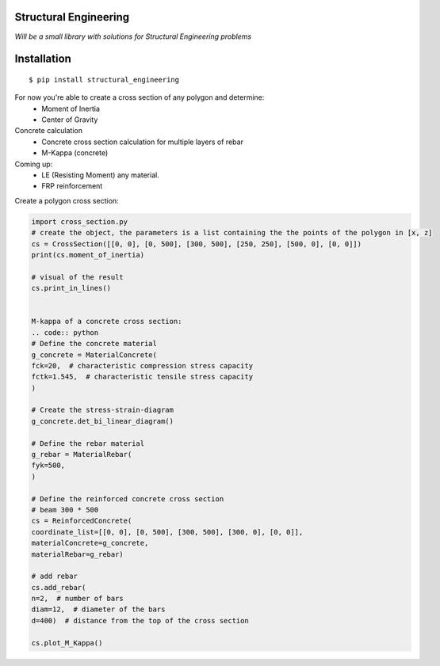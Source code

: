 Structural Engineering
======================

*Will be a small library with solutions for Structural Engineering problems*

Installation
============

::

    $ pip install structural_engineering

For now you're able to create a cross section of any polygon and determine:
 - Moment of Inertia
 - Center of Gravity

Concrete calculation
 - Concrete cross section calculation for multiple layers of rebar
 - M-Kappa (concrete)

Coming up:
 - LE (Resisting Moment) any material.
 - FRP reinforcement

Create a polygon cross section:

.. code:: python

	import cross_section.py
	# create the object, the parameters is a list containing the the points of the polygon in [x, z]
	cs = CrossSection([[0, 0], [0, 500], [300, 500], [250, 250], [500, 0], [0, 0]])
	print(cs.moment_of_inertia)

	# visual of the result
	cs.print_in_lines()


	M-kappa of a concrete cross section:
	.. code:: python
	# Define the concrete material
	g_concrete = MaterialConcrete(
	fck=20,  # characteristic compression stress capacity
	fctk=1.545,  # characteristic tensile stress capacity
	)

	# Create the stress-strain-diagram
	g_concrete.det_bi_linear_diagram()

	# Define the rebar material
	g_rebar = MaterialRebar(
	fyk=500,
	)

	# Define the reinforced concrete cross section
	# beam 300 * 500
	cs = ReinforcedConcrete(
	coordinate_list=[[0, 0], [0, 500], [300, 500], [300, 0], [0, 0]],
	materialConcrete=g_concrete,
	materialRebar=g_rebar)

	# add rebar
	cs.add_rebar(
	n=2,  # number of bars
	diam=12,  # diameter of the bars
	d=400)  # distance from the top of the cross section

	cs.plot_M_Kappa()
